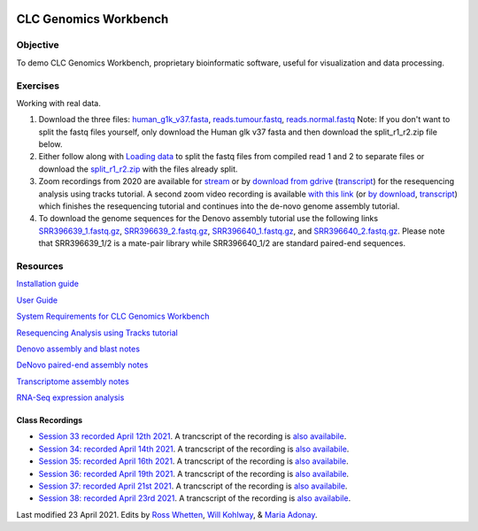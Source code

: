 .. image:: /Images/NC_State.gif
   :target: http://www.ncsu.edu


.. role:: bash(code)
   :language: bash


CLC Genomics Workbench
======================


Objective
*********

To demo CLC Genomics Workbench, proprietary bioinformatic software, useful for visualization and data processing.     


Exercises
*********

Working with real data.

1. Download the three files: `human_g1k_v37.fasta <https://drive.google.com/open?id=1HuSOZBKTm6nvCjJya16Kn8gL_bs-akso>`_, `reads.tumour.fastq <https://drive.google.com/open?id=11JjMCQfsqh4ao-d3IPwPqBDMugjpdFTB>`_, `reads.normal.fastq <https://drive.google.com/open?id=1CeyEhpvmdQxDEaOwXGZ3sqWK_oR3-HZk>`_ Note: If you don't want to split the fastq files yourself, only download the Human glk v37 fasta and then download the split_r1_r2.zip file below.

2. Either follow along with `Loading data <https://drive.google.com/open?id=1fxjehFe3BhwKA4q4cSD94gFZqTe-hsWwdl-dd133JZg>`_ to split the fastq files from compiled read 1 and 2 to separate files or download the `split_r1_r2.zip <https://drive.google.com/open?id=1chLaduWLQUAPs8yLsiI2J2HARnqhPxjc>`_ with the files already split.

3. Zoom recordings from 2020 are available for `stream <https://ncsu.zoom.us/rec/play/u8V5c--g-m83GtCR4gSDCvcsW466ev6s1XcYr_MPmEq3BnFSZ1DzYLARYeAPs6BOwHvYrP5ZwpJqLWIQ?continueMode=true>`_ or by `download from gdrive <https://drive.google.com/open?id=1F7ssDiSAMd_J2XEHdqw0f251J6LdCYA6>`_ (`transcript <https://drive.google.com/open?id=1rYk3QoNPxphWzfD08m2pA11OhQmr2wiQ>`_) for the resequencing analysis using tracks tutorial. A second zoom video recording is available `with this link <https://ncsu.zoom.us/rec/play/v8Z4c7iurz83E9yRsQSDAPF_W9W5f_6s0yId-_AEnU-wV3gEYFTyZORBN7TCpjxP4vGo78kYKGjl8f3v?continueMode=true>`_ (or `by download <https://drive.google.com/open?id=1gwnY-saMowxD3_702pG9bB6hA0E92Adn>`_, `transcript <https://drive.google.com/open?id=1TnoZ63ZTPiRx2BJS3J3jOlO21CGqvvHN>`_) which finishes the resequencing tutorial and continues into the de-novo genome assembly tutorial.

4. To download the genome sequences for the Denovo assembly tutorial use the following links `SRR396639_1.fastq.gz <https://drive.google.com/open?id=1fbLUAd2A0sJH37dMlusMuJcxvTa8VhyQ>`_, `SRR396639_2.fastq.gz <https://drive.google.com/open?id=1MlFc-Jz0j8qRXDDeGuSkFCmxFC52yyqJ>`_, `SRR396640_1.fastq.gz <https://drive.google.com/open?id=1YXp45epQXbpJxSqWKnIhMeTcD_jQr730>`_, and `SRR396640_2.fastq.gz <https://drive.google.com/open?id=1Mdf0c6REK1qgXPjWV7cg8HlBGPLk88ih>`_. Please note that SRR396639_1/2 is a mate-pair library while SRR396640_1/2 are standard paired-end sequences.


Resources
*********

`Installation guide <https://drive.google.com/open?id=1UjPPPEc7n5hczJFXPCFXx-FbFQpbxIRQ>`_

`User Guide <https://drive.google.com/open?id=14JAXRocZ25DHSexLSeUJ7K5p3fqDtQ4r>`_

`System Requirements for CLC Genomics Workbench <https://www.qiagenbioinformatics.com/system-requirements/>`_

`Resequencing Analysis using Tracks tutorial <https://drive.google.com/open?id=13pWt0flmxH1cm4gocsSj9qv9hzeO-gPZ>`_

`Denovo assembly and blast notes <https://drive.google.com/open?id=1nNiP249InLhfzAWYPF45JI99GFxLgEAO>`_

`DeNovo paired-end assembly notes <https://drive.google.com/open?id=1wzCL2_oWjLw3kNSZ5UvRsAwskRDZtBm->`_

`Transcriptome assembly notes <https://drive.google.com/open?id=1jhU1T8FiMsHipFGW_wvDeCTaPCUVkvMN>`_

`RNA-Seq expression analysis <http://resources.qiagenbioinformatics.com/tutorials/RNASeq-droso.pdf>`_


Class Recordings
----------------

+   `Session 33 recorded April 12th 2021 <https://drive.google.com/file/d/18RAqy5j6fpe2u7OEC11qn-6Qp3V7HBih/view?usp=sharing>`_. A trancscript of the recording is `also availabile <https://drive.google.com/file/d/1v9bbPHGY5zRwpukTaiVLDgZ0-c8nj31a/view?usp=sharing>`_.
+   `Session 34: recorded April 14th 2021 <https://drive.google.com/file/d/1KgP-3jxz7FKrdJ9iuTDmlO_pFFahegJ3/view?usp=sharing>`_. A trancscript of the recording is `also availabile <https://drive.google.com/file/d/1OtdcCwUVbVbyyEmQP0LWjsEOQfDYKy9H/view?usp=sharing>`_.
+   `Session 35: recorded April 16th 2021 <https://drive.google.com/file/d/16K19wxouR_x6wOJYarTviOa87Ag1GDMU/view?usp=sharing>`_. A trancscript of the recording is `also availabile <https://drive.google.com/file/d/1Qe5gmFYTYXFxam91oLGGKnRSzlEKNmk2/view?usp=sharing>`_.
+   `Session 36: recorded April 19th 2021 <https://drive.google.com/file/d/1jtRCW6l2Tb3zsqz8X71wiGA8JK_Rfs0X/view?usp=sharing>`_. A trancscript of the recording is `also availabile <https://drive.google.com/file/d/1UnbaBUN3ZWNbxUFc5dfzXQk60IxRKkmh/view?usp=sharing>`_.
+   `Session 37: recorded April 21st 2021 <https://drive.google.com/file/d/1G9srAAJxshrP15OBQ4LzVodI_SEX8PjD/view?usp=sharing>`_. A trancscript of the recording is `also availabile <https://drive.google.com/file/d/1lbuR63R4YMwztnv_iUgMHt5syqcl0q8f/view?usp=sharing>`_.
+   `Session 38: recorded April 23rd 2021 <https://drive.google.com/file/d/1T6GLcpAEr6_ZPD4GzQPxrNHuV0A---Ph/view?usp=sharing>`_. A trancscript of the recording is `also availabile <https://drive.google.com/file/d/1TiFbqRqwae4iUN5uDw9zW9XvHCXLVo8w/view?usp=sharing>`_.

Last modified 23 April 2021.
Edits by `Ross Whetten <https://github.com/rwhetten>`_, `Will Kohlway <https://github.com/wkohlway>`_, & `Maria Adonay <https://github.com/amalgamaria>`_.
